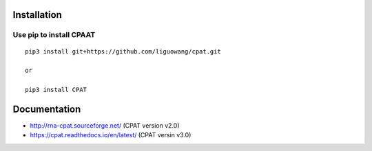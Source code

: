 Installation
==================

Use pip to install CPAAT
-----------------------------

::

 pip3 install git+https://github.com/liguowang/cpat.git
 
 or 
 
 pip3 install CPAT

Documentation
=============

* http://rna-cpat.sourceforge.net/ (CPAT version v2.0)

* https://cpat.readthedocs.io/en/latest/ (CPAT versin v3.0)
